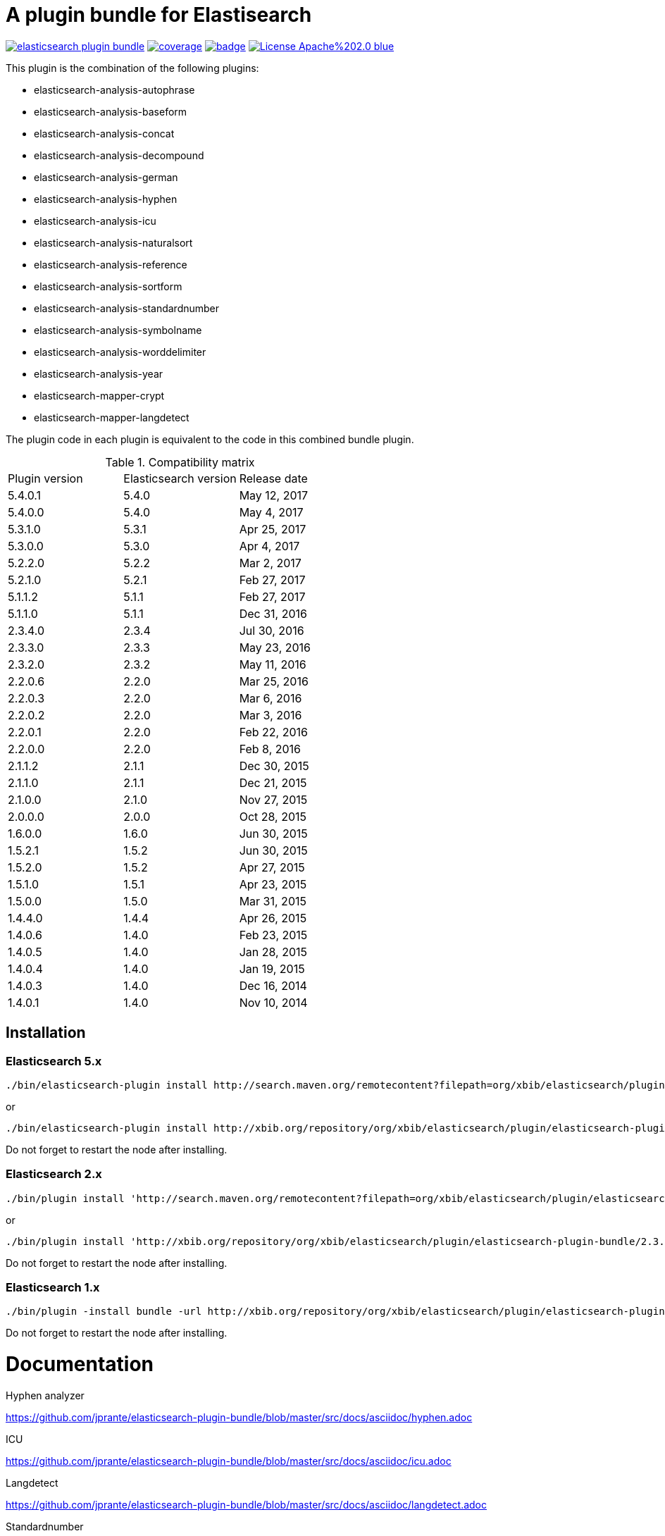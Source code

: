 # A plugin bundle for Elastisearch

image:https://api.travis-ci.org/jprante/elasticsearch-plugin-bundle.svg[title="Build status", link="https://travis-ci.org/jprante/elasticsearch-plugin-bundle/"]
image:https://img.shields.io/sonar/http/nemo.sonarqube.com/org.xbib.elasticsearch.plugin%3Aelasticsearch-plugin-bundle/coverage.svg?style=flat-square[title="Coverage", link="https://sonarqube.com/dashboard/index?id=org.xbib.elasticsearch.plugin%3Aelasticsearch-plugin-bundle"]
image:https://maven-badges.herokuapp.com/maven-central/org.xbib.elasticsearch.plugin/elasticsearch-plugin-bundle/badge.svg[title="Maven Central", link="http://search.maven.org/#search%7Cga%7C1%7Cxbib%20elasticsearch-plugin-bundle"]
image:https://img.shields.io/badge/License-Apache%202.0-blue.svg[title="Apache License 2.0", link="https://opensource.org/licenses/Apache-2.0"]


This plugin is the combination of the following plugins:

- elasticsearch-analysis-autophrase
- elasticsearch-analysis-baseform
- elasticsearch-analysis-concat
- elasticsearch-analysis-decompound
- elasticsearch-analysis-german
- elasticsearch-analysis-hyphen
- elasticsearch-analysis-icu
- elasticsearch-analysis-naturalsort
- elasticsearch-analysis-reference
- elasticsearch-analysis-sortform
- elasticsearch-analysis-standardnumber
- elasticsearch-analysis-symbolname
- elasticsearch-analysis-worddelimiter
- elasticsearch-analysis-year
- elasticsearch-mapper-crypt
- elasticsearch-mapper-langdetect

The plugin code in each plugin is equivalent to the code in this combined bundle plugin.

.Compatibility matrix
[frame="all"]
|===
| Plugin version | Elasticsearch version | Release date
| 5.4.0.1  | 5.4.0     | May 12, 2017
| 5.4.0.0  | 5.4.0     | May  4, 2017
| 5.3.1.0  | 5.3.1     | Apr 25, 2017
| 5.3.0.0  | 5.3.0     | Apr  4, 2017
| 5.2.2.0  | 5.2.2     | Mar  2, 2017
| 5.2.1.0  | 5.2.1     | Feb 27, 2017
| 5.1.1.2  | 5.1.1     | Feb 27, 2017
| 5.1.1.0  | 5.1.1     | Dec 31, 2016
| 2.3.4.0  | 2.3.4     | Jul 30, 2016
| 2.3.3.0  | 2.3.3     | May 23, 2016
| 2.3.2.0  | 2.3.2     | May 11, 2016
| 2.2.0.6  | 2.2.0     | Mar 25, 2016
| 2.2.0.3  | 2.2.0     | Mar  6, 2016
| 2.2.0.2  | 2.2.0     | Mar  3, 2016
| 2.2.0.1  | 2.2.0     | Feb 22, 2016
| 2.2.0.0  | 2.2.0     | Feb  8, 2016
| 2.1.1.2  | 2.1.1     | Dec 30, 2015
| 2.1.1.0  | 2.1.1     | Dec 21, 2015
| 2.1.0.0  | 2.1.0     | Nov 27, 2015
| 2.0.0.0  | 2.0.0     | Oct 28, 2015
| 1.6.0.0  | 1.6.0     | Jun 30, 2015
| 1.5.2.1  | 1.5.2     | Jun 30, 2015
| 1.5.2.0  | 1.5.2     | Apr 27, 2015
| 1.5.1.0  | 1.5.1     | Apr 23, 2015
| 1.5.0.0  | 1.5.0     | Mar 31, 2015
| 1.4.4.0  | 1.4.4     | Apr 26, 2015
| 1.4.0.6  | 1.4.0     | Feb 23, 2015
| 1.4.0.5  | 1.4.0     | Jan 28, 2015
| 1.4.0.4  | 1.4.0     | Jan 19, 2015
| 1.4.0.3  | 1.4.0     | Dec 16, 2014
| 1.4.0.1  | 1.4.0     | Nov 10, 2014
|===


## Installation

### Elasticsearch 5.x

[source]
----
./bin/elasticsearch-plugin install http://search.maven.org/remotecontent?filepath=org/xbib/elasticsearch/plugin/elasticsearch-plugin-bundle/5.4.0.0/elasticsearch-plugin-bundle-5.4.0-plugin.zip
----

or

[source]
----
./bin/elasticsearch-plugin install http://xbib.org/repository/org/xbib/elasticsearch/plugin/elasticsearch-plugin-bundle/5.3.0.0/elasticsearch-plugin-bundle-5.3.0.0-plugin.zip
----
Do not forget to restart the node after installing.

### Elasticsearch 2.x

[source]
----
./bin/plugin install 'http://search.maven.org/remotecontent?filepath=org/xbib/elasticsearch/plugin/elasticsearch-plugin-bundle/2.3.3.0/elasticsearch-plugin-bundle-2.3.3.0-plugin.zip'
----
or
[source]
----
./bin/plugin install 'http://xbib.org/repository/org/xbib/elasticsearch/plugin/elasticsearch-plugin-bundle/2.3.4.0/elasticsearch-plugin-bundle-2.3.4.0-plugin.zip'
----
Do not forget to restart the node after installing.

### Elasticsearch 1.x

[source]
----
./bin/plugin -install bundle -url http://xbib.org/repository/org/xbib/elasticsearch/plugin/elasticsearch-plugin-bundle/1.6.0.0/elasticsearch-plugin-bundle-1.6.0.0-plugin.zip
----
Do not forget to restart the node after installing.

# Documentation

Hyphen analyzer

https://github.com/jprante/elasticsearch-plugin-bundle/blob/master/src/docs/asciidoc/hyphen.adoc

ICU

https://github.com/jprante/elasticsearch-plugin-bundle/blob/master/src/docs/asciidoc/icu.adoc

Langdetect

https://github.com/jprante/elasticsearch-plugin-bundle/blob/master/src/docs/asciidoc/langdetect.adoc

Standardnumber

https://github.com/jprante/elasticsearch-plugin-bundle/blob/master/src/docs/asciidoc/standardnumbers.adoc

More to come.

# Examples

## German normalizer

The `german_normalizer` is equivalent to Elasticsearch `german_normalization`. It performs umlaut treatment
with vocal expansion which is typical for german language.

[source]
----
PUT /test
{
   "settings": {
      "index": {
         "analysis": {
            "filter": {
               "umlaut": {
                  "type": "german_normalize"
               }
            },
            "analyzer": {
               "umlaut": {
                  "type": "custom",
                  "tokenizer": "standard",
                  "filter": [
                     "umlaut",
                     "lowercase"
                  ]
               }
            }
         }
      }
   },
   "mappings": {
      "docs": {
         "properties": {
            "text": {
               "type": "text",
               "analyzer": "umlaut"
            }
         }
      }
   }
}

GET /test/docs/_mapping

PUT /test/docs/1
{
    "text" : "Jörg Prante"
}

POST /test/docs/_search?explain
{
    "query": {
        "match": {
           "text": "Jörg"
        }
    }
}

POST /test/docs/_search?explain
{
    "query": {
        "match": {
           "text": "joerg"
        }
    }
}

POST /test/docs/_search?explain
{
    "query": {
        "match": {
           "text": "jorg"
        }
    }
}
----

## International components for Unicode

The plugin contains an extended version of the Lucene ICU functionality with a dependancy on ICU 58.2

Available are `icu_collation`, `icu_folding`, `icu_tokenizer`, `icu_numberformat`, `icu_transform`

### icu_collation

The `icu_collation` analyzer can apply rbbi ICU rule files on a field.

[source]
----
PUT /test
{
   "settings": {
      "index": {
         "analysis": {
            "analyzer": {
               "icu_german_collate": {
                  "type": "icu_collation",
                  "language": "de",
                  "country": "DE",
                  "strength": "primary",
                  "rules": "& ae , ä & AE , Ä& oe , ö & OE , Ö& ue , ü & UE , ü"
               },
               "icu_german_collate_without_punct": {
                  "type": "icu_collation",
                  "language": "de",
                  "country": "DE",
                  "strength": "quaternary",
                  "alternate": "shifted",
                  "rules": "& ae , ä & AE , Ä& oe , ö & OE , Ö& ue , ü & UE , ü"
               }
            }
         }
      }
   },
   "mappings": {
      "docs": {
         "properties": {
            "text": {
               "type": "text",
               "fielddata" : true,
               "analyzer": "icu_german_collate"
            },
            "catalog_text" : {
               "type": "text",
               "fielddata" : true,
               "analyzer": "icu_german_collate_without_punct"
            }
         }
      }
   }
}

GET /test/docs/_mapping

PUT /test/docs/1
{
    "text" : "Göbel",
    "catalog_text" : "Göbel"
}

PUT /test/docs/2
{
    "text" : "Goethe",
    "catalog_text" : "G-oethe"
}

PUT /test/docs/3
{
    "text" : "Goldmann",
    "catalog_text" : "Gold*mann"
}

PUT /test/docs/4
{
    "text" : "Göthe",
    "catalog_text" : "Göthe"
}

PUT /test/docs/5
{
    "text" : "Götz",
    "catalog_text" : "Götz"
}


POST /test/docs/_search
{
    "query": {
        "match_all": {
        }
    },
    "sort" : {
        "text" : { "order" : "asc" }
    }
}

POST /test/docs/_search
{
    "query": {
        "match_all": {
        }
    },
    "sort" : {
        "catalog_text" : { "order" : "asc" }
    }
}
----

### icu_folding

The `icu_folding` character filter folds characters in strings according to Unicode folding rules.
UTR#30 is retracted, but still used here.

[source]
----

PUT /test
{
   "settings": {
          "index":{
        "analysis":{
            "char_filter" : {
                "my_icu_folder" : {
                   "type" : "icu_folding"
                }
            },
            "tokenizer" : {
                "my_icu_tokenizer" : {
                    "type" : "icu_tokenizer"
                }
            },
            "filter" : {
                "my_icu_folder_filter" : {
                    "type" : "icu_folding"
                },
                "my_icu_folder_filter_with_exceptions" : {
                    "type" : "icu_folding",
                    "name" : "utr30",
                    "unicodeSetFilter" : "[^åäöÅÄÖ]"
                }
            },
            "analyzer" : {
                "my_icu_analyzer" : {
                    "type" : "custom",
                    "tokenizer" : "my_icu_tokenizer",
                    "filter" : [ "my_icu_folder_filter" ]
                },
                "my_icu_analyzer_with_exceptions" : {
                    "type" : "custom",
                    "tokenizer" : "my_icu_tokenizer",
                    "filter" : [ "my_icu_folder_filter_with_exceptions" ]
                }
            }
        }
    }
   },
   "mappings": {
      "docs": {
         "properties": {
            "text": {
               "type": "text",
               "fielddata" : true,
               "analyzer": "my_icu_analyzer"
            },
            "text2" : {
               "type": "text",
               "fielddata" : true,
               "analyzer": "my_icu_analyzer_with_exceptions"
            }
         }
      }
   }
}

GET /test/docs/_mapping

PUT /test/docs/1
{
    "text" : "Jörg Prante",
    "text2" : "Jörg Prante"
}

POST /test/docs/_search
{
    "query": {
        "match": {
            "text" : "jörg"
        }
    }
}

POST /test/docs/_search
{
    "query": {
        "match": {
            "text" : "jorg"
        }
    }
}

POST /test/docs/_search
{
    "query": {
        "match": {
            "text2" : "jörg"
        }
    }
}

// no hit

POST /test/docs/_search
{
    "query": {
        "match": {
            "text2" : "jorg"
        }
    }
}
----

### icu_tokenizer

The `icu_tokenizer` can use rules from file. Here, we set up rules to prevent tokenization of words with hyphen.

[source]
----
PUT /test
{
   "settings": {
      "index": {
         "analysis": {
            "tokenizer": {
               "my_hyphen_icu_tokenizer": {
                  "type": "icu_tokenizer",
                  "rulefiles": "Latn:icu/Latin-dont-break-on-hyphens.rbbi"
               }
            },
            "analyzer" : {
               "my_icu_analyzer" : {
                   "type" : "custom",
                   "tokenizer" : "my_hyphen_icu_tokenizer"
               }
            }
         }
      }
   },
   "mappings": {
      "docs": {
         "properties": {
            "text": {
               "type": "text",
               "analyzer": "my_icu_analyzer"
            }
         }
      }
   }
}

GET /test/docs/_mapping

PUT /test/docs/1
{
    "text" : "we do-not-break on hyphens"
}

POST /test/docs/_search?explain
{
    "query": {
        "term": {
            "text" : "do-not-break"
        }
    }
}
----

### icu_numberformat

With the `icu_numberformat` filter, you can index numbers as they are spelled out in a language.

[source]
----
PUT /test
{
   "settings": {
       "index":{
        "analysis":{
            "filter" : {
                "spellout_de" : {
                  "type" : "icu_numberformat",
                  "locale" : "de",
                  "format" : "spellout"
                }
            },
            "analyzer" : {
               "my_icu_analyzer" : {
                   "type" : "custom",
                   "tokenizer" : "standard",
                   "filter" : [ "spellout_de" ]
               }
            }
         }
      }
   },
   "mappings": {
      "docs": {
         "properties": {
            "text": {
               "type": "text",
               "analyzer": "my_icu_analyzer"
            }
         }
      }
   }
}

GET /test/docs/_mapping

PUT /test/docs/1
{
    "text" : "Das sind 1000 Bücher"
}

POST /test/docs/_search?explain
{
    "query": {
        "match": {
            "text" : "eintausend"
        }
    }
}
----


## Baseform

Try it out
----
GET _analyze
{
  "tokenizer": "standard",
  "filter": [
    {
      "type": "baseform",
      "language": "de"
    }
  ],
  "text": "Ich gehe dahin"
}
----

    {
     "index":{
        "analysis":{
            "filter":{
                "baseform":{
                    "type" : "baseform",
                    "language" : "de"
                }
            },
            "tokenizer" : {
                "baseform" : {
                   "type" : "standard",
                   "filter" : [ "baseform", "unique" ]
                }
            }
        }
     }
    }




## WordDelimiterFilter2

Try it out
----
GET _analyze
{
  "tokenizer": "standard",
  "filter": [
    {
      "type": "worddelimiter2"
    }
  ],
  "text": "PowerShot Wi-Fi SD500"
}
----

    {
        "index":{
            "analysis":{
                "filter" : {
                    "wd" : {
                       "type" : "worddelimiter2",
                       "generate_word_parts" : true,
                       "generate_number_parts" : true,
                       "catenate_all" : true,
                       "split_on_case_change" : true,
                       "split_on_numerics" : true,
                       "stem_english_possessive" : true
                    }
                }
            }
        }
    }

# Example

Try it out
----
GET _analyze
{
  "tokenizer": "standard",
  "filter": [
    {
      "type": "decompound"
    }
  ],
  "text": "PowerShot Donaudampfschiff"
}
----

In the mapping, us a token filter of type "decompound"::

  {
     "index":{
        "analysis":{
            "filter":{
                "decomp":{
                    "type" : "decompound"
                }
            },
            "tokenizer" : {
                "decomp" : {
                   "type" : "standard",
                   "filter" : [ "decomp" ]
                }
            }
        }
     }
  }

"Die Jahresfeier der Rechtsanwaltskanzleien auf dem Donaudampfschiff hat viel Ökosteuer gekostet" will be tokenized into 
"Die", "Die", "Jahresfeier", "Jahr", "feier", "der", "der", "Rechtsanwaltskanzleien", "Recht", "anwalt", "kanzlei", "auf", "auf", "dem",  "dem", "Donaudampfschiff", "Donau", "dampf", "schiff", "hat", "hat", "viel", "viel", "Ökosteuer", "Ökosteuer", "gekostet", "gekosten"

It is recommended to add the `Unique token filter <http://www.elasticsearch.org/guide/reference/index-modules/analysis/unique-tokenfilter.html>`_ to skip tokens that occur more than once.

Also the Lucene german normalization token filter is provided::

      {
        "index":{
            "analysis":{
                "filter":{
                    "umlaut":{
                        "type":"german_normalize"
                    }
                },
                "tokenizer" : {
                    "umlaut" : {
                       "type":"standard",
                       "filter" : "umlaut"
                    }            
                }
            }
        }
      }

The input "Ein schöner Tag in Köln im Café an der Straßenecke" will be tokenized into 
"Ein", "schoner", "Tag", "in", "Koln", "im", "Café", "an", "der", "Strassenecke".

# Threshold

The decomposing algorithm knows about a threshold when to assume words as decomposed successfully or not.
If the threshold is too low, words could silently disappear from being indexed. In this case, you have to adapt the
threshold so words do no longer disappear.

The default threshold value is 0.51. You can modify it in the settings::

      {
         "index" : {
            "analysis" : {
                "filter" : {
                    "decomp" : {
                        "type" : "decompound",
                        "threshold" : 0.51
                    }
                },
                "tokenizer" : {
                    "decomp" : {
                       "type" : "standard",
                       "filter" : [ "decomp" ]
                    }
                }
            }
         }
      }
      
# Subwords
      
Sometimes only the decomposed subwords should be indexed. For this, you can use the parameter `"subwords_only": true`

      {
         "index" : {
            "analysis" : {
                "filter" : {
                    "decomp" : {
                        "type" : "decompound",
                        "subwords_only" : true
                    }
                },
                "tokenizer" : {
                    "decomp" : {
                       "type" : "standard",
                       "filter" : [ "decomp" ]
                    }
                }
            }
         }
      }


## Langdetect

    curl -XDELETE 'localhost:9200/test'

    curl -XPUT 'localhost:9200/test'

    curl -XPOST 'localhost:9200/test/article/_mapping' -d '
    {
      "article" : {
        "properties" : {
           "content" : { "type" : "langdetect" }
        }
      }
    }
    '

    curl -XPUT 'localhost:9200/test/article/1' -d '
    {
      "title" : "Some title",
      "content" : "Oh, say can you see by the dawn`s early light, What so proudly we hailed at the twilight`s last gleaming?"
    }
    '

    curl -XPUT 'localhost:9200/test/article/2' -d '
    {
      "title" : "Ein Titel",
      "content" : "Einigkeit und Recht und Freiheit für das deutsche Vaterland!"
    }
    '

    curl -XPUT 'localhost:9200/test/article/3' -d '
    {
      "title" : "Un titre",
      "content" : "Allons enfants de la Patrie, Le jour de gloire est arrivé!"
    }
    '

    curl -XGET 'localhost:9200/test/_refresh'

    curl -XPOST 'localhost:9200/test/_search' -d '
    {
       "query" : {
           "term" : {
                "content" : "en"
           }
       }
    }
    '
    curl -XPOST 'localhost:9200/test/_search' -d '
    {
       "query" : {
           "term" : {
                "content" : "de"
           }
       }
    }
    '

    curl -XPOST 'localhost:9200/test/_search' -d '
    {
       "query" : {
           "term" : {
                "content" : "fr"
           }
       }
    }
    '

## Standardnumber

Try it out
----
GET _analyze
{
  "tokenizer": "standard",
  "filter": [
    {
      "type": "standardnumber"
    }
  ],
  "text": "Die ISBN von Elasticsearch in Action lautet 9781617291623"
}
----

    {
       "index" : {
          "analysis" : {
              "filter" : {
                  "standardnumber" : {
                      "type" : "standardnumber"
                  }
              },
              "analyzer" : {
                  "standardnumber" : {
                      "tokenizer" : "whitespace",
                      "filter" : [ "standardnumber", "unique" ]
                  }
              }
          }
       }
    }


- WordDelimiterFilter2: taken from Lucene

- baseform: index also base forms of words (german, english)

- decompound: decompose words if possible (german)

- langdetect: find language code of detected languages

- standardnumber: standard number entity recognition

- hyphen: token filter for shingling and combining hyphenated words (german: Bindestrichwörter), the opposite of the decompound token filter

- sortform: process string forms for bibliographical sorting, taking non-sort areas into account

- year: token filter for 4-digit sequences

- reference:


## Crypt mapper

    {
        "someType" : {
            "_source" : {
                "enabled": false
            },
            "properties" : {
                "someField":{ "type" : "crypt", "algo": "SHA-512" }
            }
        }
    }

## Issues

All feedback is welcome! If you find issues, please post them at [Github](https://github.com/jprante/elasticsearch-plugin-bundle/issues)

# References

The decompunder is a derived work of ASV toolbox http://asv.informatik.uni-leipzig.de/asv/methoden

Copyright (C) 2005 Abteilung Automatische Sprachverarbeitung, Institut für Informatik, Universität Leipzig

The Compact Patricia Trie data structure can be found in

*Morrison, D.: Patricia - practical algorithm to retrieve information coded in alphanumeric. Journal of ACM, 1968, 15(4):514–534*

The compound splitter used for generating features for document classification is described in

*Witschel, F., Biemann, C.: Rigorous dimensionality reduction through linguistically motivated feature selection for text categorization. Proceedings of NODALIDA 2005, Joensuu, Finland*

The base form reduction step (for Norwegian) is described in

*Eiken, U.C., Liseth, A.T., Richter, M., Witschel, F. and Biemann, C.: Ord i Dag: Mining Norwegian Daily Newswire. Proceedings of FinTAL, Turku, 2006, Finland*



# License

elasticsearch-plugin-bundle - a compilation of useful plugins for Elasticsearch

Copyright (C) 2014 Jörg Prante

This program is free software: you can redistribute it and/or modify
it under the terms of the GNU Affero General Public License as published by
the Free Software Foundation, either version 3 of the License, or
(at your option) any later version.

This program is distributed in the hope that it will be useful,
but WITHOUT ANY WARRANTY; without even the implied warranty of
MERCHANTABILITY or FITNESS FOR A PARTICULAR PURPOSE.  See the
GNU Affero General Public License for more details.

You should have received a copy of the GNU Affero General Public License
along with this program.  If not, see <http://www.gnu.org/licenses/>.
